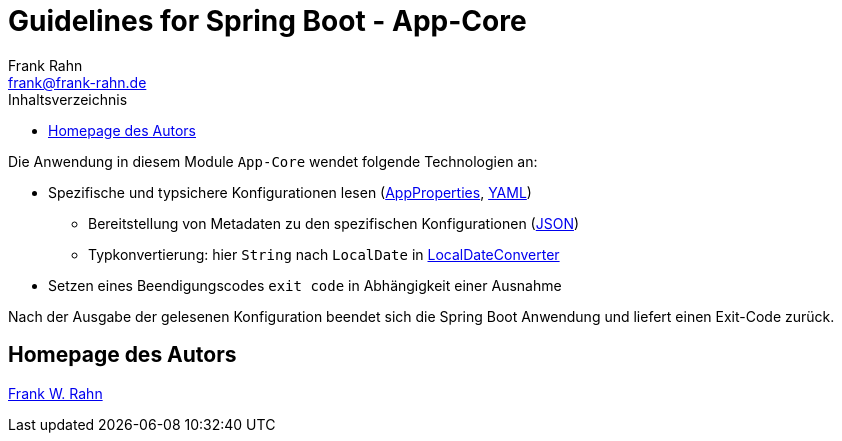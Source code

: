 = Guidelines for Spring Boot - App-Core
Frank Rahn <frank@frank-rahn.de>
:toc:
:toclevels: 3
:toc-title: Inhaltsverzeichnis
:sectanchors:

Die Anwendung in diesem Module `App-Core` wendet folgende Technologien an:

* Spezifische und typsichere Konfigurationen lesen (link:src/main/java/de/rahn/guidelines/springboot/app/core/util/AppProperties.java[AppProperties], link:src/main/resources/application.yml[YAML])
** Bereitstellung von Metadaten zu den spezifischen Konfigurationen (link:src/main/resources/META-INF/additional-spring-configuration-metadata.json[JSON])
** Typkonvertierung: hier `String` nach `LocalDate` in link:src/main/java/de/rahn/guidelines/springboot/app/core/util/LocalDateConverter.java[LocalDateConverter]
* Setzen eines Beendigungscodes `exit code` in Abhängigkeit einer Ausnahme

Nach der Ausgabe der gelesenen Konfiguration beendet sich die Spring Boot Anwendung und liefert einen Exit-Code zurück.

== Homepage des Autors

https://www.frank-rahn.de/?utm_source=github&utm_medium=readme&utm_campaign=guidelines-spring-boot&utm_content=app-core[Frank W. Rahn]
